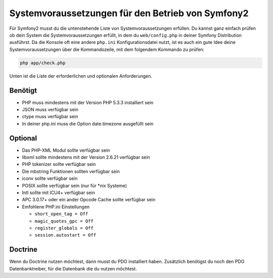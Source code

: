.. index::
   single: Requirements
   
Systemvoraussetzungen für den Betrieb von Symfony2
=================================

Für Symfony2 musst du die untenstehende Liste von Systemvoraussetzungen erfüllen. Du kannst
ganz einfach prüfen ob dein System die Systemvoraussetzungen erfüllt, in dem du ``web/config.php``
in deiner Symfony Distribution ausführst. Da die Konsole oft eine andere ``php.ini``
Konfigurationsdatei nutzt, ist es auch ein gute Idee deine Systemvoraussetzungen
über die Kommandozeile, mit dem folgendem Kommando zu prüfen:

.. code-block:: bash

    php app/check.php

Unten ist die Liste der erforderlichen und optionalen Anforderungen.

Benötigt
--------

* PHP muss mindestens mit der Version PHP 5.3.3 installiert sein
* JSON muss verfügbar sein
* ctype muss verfügbar sein
* In deiner php.ini muss die Option date.timezone ausgefüllt sein

Optional
--------

* Das PHP-XML Modul sollte verfügbar sein
* libxml sollte mindestens mit der Version 2.6.21 verfügbar sein
* PHP tokenizer sollte verfügbar sein
* Die mbstring Funktionen sollten verfügbar sein
* iconv sollte verfügbar sein
* POSIX sollte verfügbar sein (nur für \*nix Systeme)
* Intl sollte mit ICU4+ verfügbar sein
* APC 3.0.17+ oder ein ander Opcode Cache sollte verfügbar sein
* Emfohlene PHP.ini Einstellungen

  * ``short_open_tag = Off``
  * ``magic_quotes_gpc = Off``
  * ``register_globals = Off``
  * ``session.autostart = Off``

Doctrine
--------

Wenn du Doctrine nutzen möchtest, dann musst du PDO installiert haben. Zusätzlich
benötigst du noch den PDO Datenbanktreiber, für die Datenbank die du nutzen möchtest.